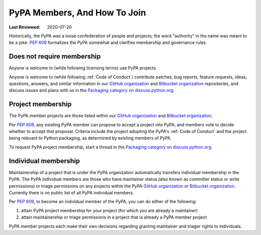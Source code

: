 .. _`PyPA Members, and how to join`:

=============================
PyPA Members, And How To Join
=============================

:Last Reviewed: 2020-07-20

Historically, the PyPA was a loose confederation of people
and projects; the word "authority" in the name was meant to be
a joke. :pep:`609` formalizes the PyPA somewhat and clarifies
membership and governance rules.

.. _`Does not require membership`:

Does not require membership
---------------------------

Anyone is welcome to (while following licensing terms) use PyPA projects.

Anyone is welcome to (while following :ref:`Code of Conduct`)
contribute patches, bug reports, feature requests, ideas, questions,
answers, and similar information in our `GitHub organization`_ and
`Bitbucket organization`_ repositories, and discuss issues and plans
with us in the `Packaging category on discuss.python.org`_.

.. _`Project membership`:

Project membership
------------------

The PyPA member projects are those listed within our `GitHub organization`_
and `Bitbucket organization`_.

Per :pep:`609`, any existing PyPA member can propose to accept a
project into PyPA, and members vote to decide whether to accept that
proposal. Criteria include the project adopting the PyPA's :ref:`Code
of Conduct` and the project being relevant to Python packaging, as
determined by existing members of PyPA.

To request PyPA project membership, start a thread in the
`Packaging category on discuss.python.org`_.


.. _`Individual membership`:

Individual membership
---------------------

Maintainership of a project that is under the PyPA organization
automatically transfers individual membership in the PyPA. The PyPA
individual members are those who have maintainer status (also known as
committer status or write permissions) or triage permissions on any
projects within the PyPA `GitHub organization`_ or `Bitbucket
organization`_. Currently there is no public list of all PyPA
individual members.

Per :pep:`609`, to become an individual member of the PyPA, you can do
either of the following:

1. attain PyPA project membership for your project (for which you are already a maintainer)
2. attain maintainership or triage permissions in a project that is already a PyPA member project

PyPA member projects each make their own decisions regarding granting
maintainer and triager rights to individuals.

.. _GitHub organization: https://github.com/pypa
.. _Bitbucket organization: https://bitbucket.org/pypa
.. _Packaging category on discuss.python.org: https://discuss.python.org/c/packaging

